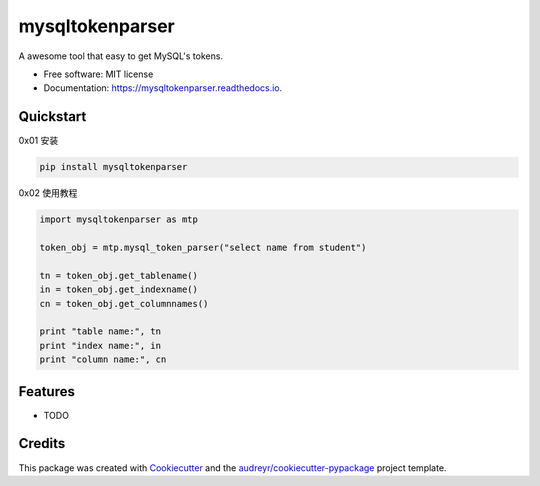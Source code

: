 ================
mysqltokenparser
================


.. image:: https://img.shields.io/pypi/v/mysqltokenparser.svg
        :target: https://pypi.python.org/pypi/mysqltokenparser

.. image:: https://img.shields.io/travis/LoveXiaoLiu/mysqltokenparser.svg
        :target: https://travis-ci.org/LoveXiaoLiu/mysqltokenparser

.. image:: https://readthedocs.org/projects/mysqltokenparser/badge/?version=latest
        :target: https://mysqltokenparser.readthedocs.io/en/latest/?badge=latest
        :alt: Documentation Status


.. image:: https://pyup.io/repos/github/LoveXiaoLiu/mysqltokenparser/shield.svg
     :target: https://pyup.io/repos/github/LoveXiaoLiu/mysqltokenparser/
     :alt: Updates



A awesome tool that easy to get MySQL's tokens.


* Free software: MIT license
* Documentation: https://mysqltokenparser.readthedocs.io.


Quickstart
----------

0x01 安装

.. code:: shell

   pip install mysqltokenparser

0x02 使用教程

.. code:: python

   import mysqltokenparser as mtp

   token_obj = mtp.mysql_token_parser("select name from student")

   tn = token_obj.get_tablename()
   in = token_obj.get_indexname()
   cn = token_obj.get_columnnames()

   print "table name:", tn
   print "index name:", in
   print "column name:", cn


Features
--------

* TODO

Credits
-------

This package was created with Cookiecutter_ and the `audreyr/cookiecutter-pypackage`_ project template.

.. _Cookiecutter: https://github.com/audreyr/cookiecutter
.. _`audreyr/cookiecutter-pypackage`: https://github.com/audreyr/cookiecutter-pypackage
